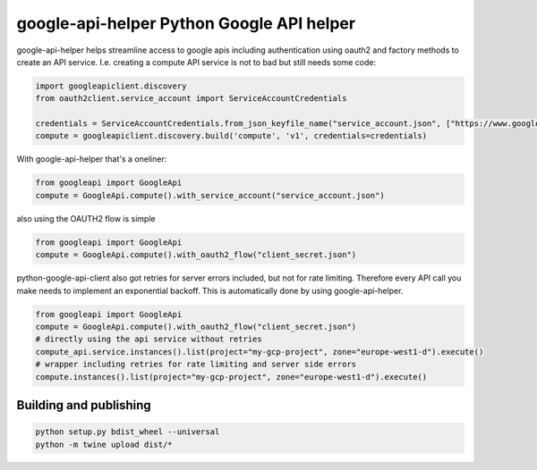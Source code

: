 ===== 
google-api-helper Python Google API helper
===== 

google-api-helper helps streamline access to google apis including authentication using oauth2 and factory methods to create an API service. I.e. creating a compute API service is not to bad but still needs some code:

.. code-block:: python

  import googleapiclient.discovery
  from oauth2client.service_account import ServiceAccountCredentials
  
  credentials = ServiceAccountCredentials.from_json_keyfile_name("service_account.json", ["https://www.googleapis.com/auth/compute"])
  compute = googleapiclient.discovery.build('compute', 'v1', credentials=credentials)

With google-api-helper that's a oneliner:

.. code-block:: python

  from googleapi import GoogleApi
  compute = GoogleApi.compute().with_service_account("service_account.json")

also using the OAUTH2 flow is simple

.. code-block:: python

  from googleapi import GoogleApi
  compute = GoogleApi.compute().with_oauth2_flow("client_secret.json")

python-google-api-client also got retries for server errors included, but not for rate limiting. Therefore every API call you make needs to implement an exponential backoff. This is automatically done by using google-api-helper.

.. code-block:: python

  from googleapi import GoogleApi
  compute = GoogleApi.compute().with_oauth2_flow("client_secret.json")
  # directly using the api service without retries
  compute_api.service.instances().list(project="my-gcp-project", zone="europe-west1-d").execute()
  # wrapper including retries for rate limiting and server side errors 
  compute.instances().list(project="my-gcp-project", zone="europe-west1-d").execute()

Building and publishing
--------

.. code-block:: bash

  python setup.py bdist_wheel --universal
  python -m twine upload dist/*
